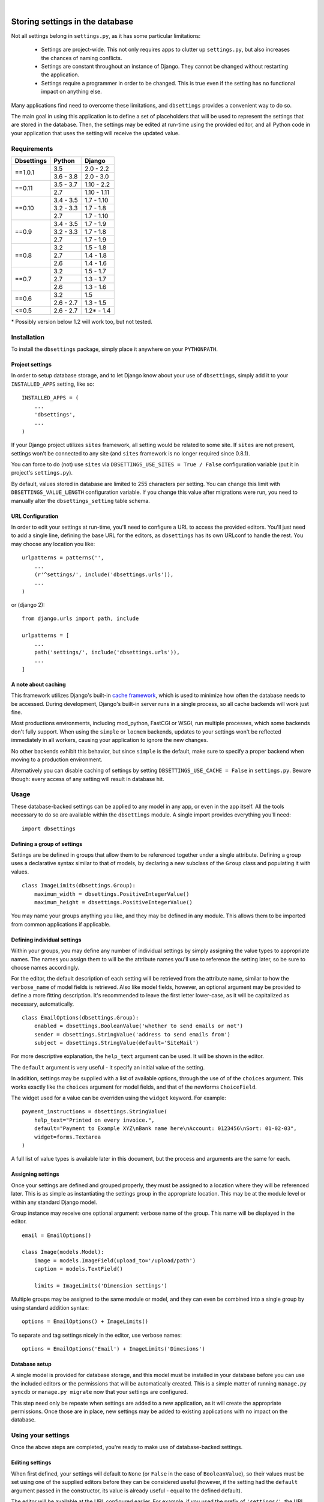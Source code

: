 |

================================
Storing settings in the database
================================

Not all settings belong in ``settings.py``, as it has some particular
limitations:

    * Settings are project-wide. This not only requires apps to clutter up
      ``settings.py``, but also increases the chances of naming conflicts.

    * Settings are constant throughout an instance of Django. They cannot be
      changed without restarting the application.

    * Settings require a programmer in order to be changed. This is true even
      if the setting has no functional impact on anything else.

Many applications find need to overcome these limitations, and ``dbsettings``
provides a convenient way to do so.

The main goal in using this application is to define a set of placeholders that
will be used to represent the settings that are stored in the database. Then,
the settings may be edited at run-time using the provided editor, and all Python
code in your application that uses the setting will receive the updated value.

Requirements
============

+------------------+------------+--------------+
| Dbsettings       | Python     | Django       |
+==================+============+==============+
| ==1.0.1          | 3.5        | 2.0 - 2.2    |
|                  +------------+--------------+
|                  | 3.6 - 3.8  | 2.0 - 3.0    |
+------------------+------------+--------------+
| ==0.11           | 3.5 - 3.7  | 1.10 - 2.2   |
|                  +------------+--------------+
|                  | 2.7        | 1.10 - 1.11  |
+------------------+------------+--------------+
| ==0.10           | 3.4 - 3.5  | 1.7 - 1.10   |
|                  +------------+--------------+
|                  | 3.2 - 3.3  | 1.7 - 1.8    |
|                  +------------+--------------+
|                  | 2.7        | 1.7 - 1.10   |
+------------------+------------+--------------+
| ==0.9            | 3.4 - 3.5  | 1.7 - 1.9    |
|                  +------------+--------------+
|                  | 3.2 - 3.3  | 1.7 - 1.8    |
|                  +------------+--------------+
|                  | 2.7        | 1.7 - 1.9    |
+------------------+------------+--------------+
| ==0.8            | 3.2        | 1.5 - 1.8    |
|                  +------------+--------------+
|                  | 2.7        | 1.4 - 1.8    |
|                  +------------+--------------+
|                  | 2.6        | 1.4 - 1.6    |
+------------------+------------+--------------+
| ==0.7            | 3.2        | 1.5 - 1.7    |
|                  +------------+--------------+
|                  | 2.7        | 1.3 - 1.7    |
|                  +------------+--------------+
|                  | 2.6        | 1.3 - 1.6    |
+------------------+------------+--------------+
| ==0.6            | 3.2        |       1.5    |
|                  +------------+--------------+
|                  | 2.6 - 2.7  | 1.3 - 1.5    |
+------------------+------------+--------------+
| <=0.5            | 2.6 - 2.7  | 1.2\* - 1.4  |
+------------------+------------+--------------+

\* Possibly version below 1.2 will work too, but not tested.

Installation
============

To install the ``dbsettings`` package, simply place it anywhere on your
``PYTHONPATH``.

Project settings
----------------

In order to setup database storage, and to let Django know about your use of
``dbsettings``, simply add it to your ``INSTALLED_APPS`` setting, like so::

    INSTALLED_APPS = (
        ...
        'dbsettings',
        ...
    )

If your Django project utilizes ``sites`` framework, all setting would be related
to some site. If ``sites`` are not present, settings won't be connected to any site
(and ``sites`` framework is no longer required since 0.8.1).

You can force to do (not) use ``sites`` via ``DBSETTINGS_USE_SITES = True / False``
configuration variable (put it in project's ``settings.py``).

By default, values stored in database are limited to 255 characters per setting.
You can change this limit with ``DBSETTINGS_VALUE_LENGTH`` configuration variable.
If you change this value after migrations were run, you need to manually alter
the ``dbsettings_setting`` table schema.

URL Configuration
-----------------

In order to edit your settings at run-time, you'll need to configure a URL to
access the provided editors. You'll just need to add a single line, defining
the base URL for the editors, as ``dbsettings`` has its own URLconf to handle
the rest. You may choose any location you like::

    urlpatterns = patterns('',
        ...
        (r'^settings/', include('dbsettings.urls')),
        ...
    )

or (django 2)::

    from django.urls import path, include

    urlpatterns = [
        ...
        path('settings/', include('dbsettings.urls')),
        ...
    ]

A note about caching
--------------------

This framework utilizes Django's built-in `cache framework`_, which is used to
minimize how often the database needs to be accessed. During development,
Django's built-in server runs in a single process, so all cache backends will
work just fine.

Most productions environments, including mod_python, FastCGI or WSGI, run multiple
processes, which some backends don't fully support. When using the ``simple``
or ``locmem`` backends, updates to your settings won't be reflected immediately
in all workers, causing your application to ignore the new changes.

No other backends exhibit this behavior, but since ``simple`` is the default,
make sure to specify a proper backend when moving to a production environment.

.. _`cache framework`: http://docs.djangoproject.com/en/dev/topics/cache/

Alternatively you can disable caching of settings by setting
``DBSETTINGS_USE_CACHE = False`` in ``settings.py``. Beware though: every
access of any setting will result in database hit.

Usage
=====

These database-backed settings can be applied to any model in any app, or even
in the app itself. All the tools necessary to do so are available within the
``dbsettings`` module. A single import provides everything you'll need::

    import dbsettings

Defining a group of settings
----------------------------

Settings are be defined in groups that allow them to be referenced together
under a single attribute. Defining a group uses a declarative syntax similar
to that of models, by declaring a new subclass of the ``Group`` class and
populating it with values.

::

    class ImageLimits(dbsettings.Group):
        maximum_width = dbsettings.PositiveIntegerValue()
        maximum_height = dbsettings.PositiveIntegerValue()

You may name your groups anything you like, and they may be defined in any
module. This allows them to be imported from common applications if applicable.

Defining individual settings
----------------------------

Within your groups, you may define any number of individual settings by simply
assigning the value types to appropriate names. The names you assign them to
will be the attribute names you'll use to reference the setting later, so be
sure to choose names accordingly.

For the editor, the default description of each setting will be retrieved from
the attribute name, similar to how the ``verbose_name`` of model fields is
retrieved. Also like model fields, however, an optional argument may be provided
to define a more fitting description. It's recommended to leave the first letter
lower-case, as it will be capitalized as necessary, automatically.

::

    class EmailOptions(dbsettings.Group):
        enabled = dbsettings.BooleanValue('whether to send emails or not')
        sender = dbsettings.StringValue('address to send emails from')
        subject = dbsettings.StringValue(default='SiteMail')

For more descriptive explanation, the ``help_text`` argument can be used. It
will be shown in the editor.

The ``default`` argument is very useful - it specify an initial value of the
setting.

In addition, settings may be supplied with a list of available options, through
the use of of the ``choices`` argument. This works exactly like the ``choices``
argument for model fields, and that of the newforms ``ChoiceField``.

The widget used for a value can be overriden using the ``widget`` keyword. For example:

::

    payment_instructions = dbsettings.StringValue(
        help_text="Printed on every invoice.",
        default="Payment to Example XYZ\nBank name here\nAccount: 0123456\nSort: 01-02-03",
        widget=forms.Textarea
    )

A full list of value types is available later in this document, but the process
and arguments are the same for each.

Assigning settings
------------------

Once your settings are defined and grouped properly, they must be assigned to a
location where they will be referenced later. This is as simple as instantiating
the settings group in the appropriate location. This may be at the module level
or within any standard Django model.

Group instance may receive one optional argument: verbose name of the group.
This name will be displayed in the editor.

::

    email = EmailOptions()

    class Image(models.Model):
        image = models.ImageField(upload_to='/upload/path')
        caption = models.TextField()

        limits = ImageLimits('Dimension settings')

Multiple groups may be assigned to the same module or model, and they can even
be combined into a single group by using standard addition syntax::

    options = EmailOptions() + ImageLimits()

To separate and tag settings nicely in the editor, use verbose names::

    options = EmailOptions('Email') + ImageLimits('Dimesions')

Database setup
--------------

A single model is provided for database storage, and this model must be
installed in your database before you can use the included editors or the
permissions that will be automatically created. This is a simple matter of
running ``manage.py syncdb`` or ``manage.py migrate`` now that your settings
are configured.

This step need only be repeate when settings are added to a new application,
as it will create the appropriate permissions. Once those are in place, new
settings may be added to existing applications with no impact on the database.

Using your settings
===================

Once the above steps are completed, you're ready to make use of database-backed
settings.

Editing settings
----------------

When first defined, your settings will default to ``None`` (or ``False`` in
the case of ``BooleanValue``), so their values must be set using one of the
supplied editors before they can be considered useful (however, if the setting
had the ``default`` argument passed in the constructor, its value is already
useful - equal to the defined default).

The editor will be available at the URL configured earlier.
For example, if you used the prefix of ``'settings/'``, the URL ``/settings/``
will provide an editor of all available settings, while ``/settings/myapp/``
would contain a list of just the settings for ``myapp``.

URL patterns are named: ``'site_settings'`` and ``'app_settings'``, respectively.

The editors are restricted to staff members, and the particular settings that
will be available to users is based on permissions that are set for them. This
means that superusers will automatically be able to edit all settings, while
other staff members will need to have permissions set explicitly.

Accessing settings in Python
----------------------------

Once settings have been assigned to an appropriate location, they may be
referenced as standard Python attributes. The group becomes an attribute of the
location where it was assigned, and the individual values are attributes of the
group.

If any settings are referenced without being set to a particular value, they
will default to ``None`` (or ``False`` in the case of ``BooleanValue``, or
whatever was passed as ``default``). In the
following example, assume that ``EmailOptions`` were just added to the project
and the ``ImageLimits`` were added earlier and already set via editor.

::

    >>> from myproject.myapp import models

    # EmailOptions are not defined
    >>> models.email.enabled
    False
    >>> models.email.sender
    >>> models.email.subject
    'SiteMail'  # Since default was defined

    # ImageLimits are defined
    >>> models.Image.limits.maximum_width
    1024
    >>> models.Image.limits.maximum_height
    768

These settings are accessible from any Python code, making them especially
useful in model methods and views. Each time the attribute is accessed, it will
retrieve the current value, so your code doesn't need to worry about what
happens behind the scenes.

::

    def is_valid(self):
        if self.width > Image.limits.maximum_width:
            return False
        if self.height > Image.limits.maximum_height:
            return False
    return True

As mentioned, views can make use of these settings as well.

::

    from myproject.myapp.models import email

    def submit(request):

        ...
        # Deal with a form submission
        ...

        if email.enabled:
            from django.core.mail import send_mail
        send_mail(email.subject, 'message', email.sender, [request.user.email])

Settings can be not only read, but also written. The admin editor is more
user-friendly, but in case code need to change something::

    from myproject.myapp.models import Image

    def low_disk_space():
        Image.limits.maximum_width = Image.limits.maximum_height = 200

Every write is immediately commited to the database and proper cache key is deleted.

A note about model instances
----------------------------

Since settings aren't related to individual model instances, any settings that
are set on models may only be accessed by the model class itself. Attempting to
access settings on an instance will raise an ``AttributeError``.

Triggering actions on settings changes
--------------------------------------

A signal is sent whenever a setting changes. You can receive it by doing
something like this in your appconfig's ``ready()`` method::

    from dbsetting.loading import get_setting
    from dbsettings.signals import setting_changed

    setting_changed.connect(my_function, sender=get_setting('myapp', 'MyClass', 'myattr'))

`my_function` will be called with a `sender` and `value` parameters, the latter containing a
new value assigned to the setting.

Value types
===========

There are several various value types available for database-backed settings.
Select the one most appropriate for each individual setting, but all types use
the same set of arguments.

BooleanValue
------------

Presents a checkbox in the editor, and returns ``True`` or ``False`` in Python.

DurationValue
-------------

Presents a set of inputs suitable for specifying a length of time. This is
represented in Python as a |timedelta|_ object.

.. |timedelta| replace:: ``timedelta``
.. _timedelta: https://docs.python.org/2/library/datetime.html#timedelta-objects

FloatValue
----------

Presents a standard input field, which becomes a ``float`` in Python.

IntegerValue
------------

Presents a standard input field, which becomes an ``int`` in Python.

PercentValue
------------

Similar to ``IntegerValue``, but with a limit requiring that the value be
between 0 and 100. In addition, when accessed in Python, the value will be
divided by 100, so that it is immediately suitable for calculations.

For instance, if a ``myapp.taxes.sales_tax`` was set to 5 in the editor,
the following calculation would be valid::

    >>> 5.00 * myapp.taxes.sales_tax
    0.25

PositiveIntegerValue
--------------------

Similar to ``IntegerValue``, but limited to positive values and 0.

StringValue
-----------

Presents a standard input, accepting any text string up to 255
(or ``DBSETTINGS_VALUE_LENGTH``) characters. In
Python, the value is accessed as a standard string.

DateTimeValue
-------------

Presents a standard input field, which becomes a ``datetime`` in Python.

User input will be parsed according to ``DATETIME_INPUT_FORMATS`` setting.

In code, one can assign to field string or datetime object::

    # These two statements has the same effect
    myapp.Feed.next_feed = '2012-06-01 00:00:00'
    myapp.Feed.next_feed = datetime.datetime(2012, 6, 1, 0, 0, 0)

DateValue
---------

Presents a standard input field, which becomes a ``date`` in Python.

User input will be parsed according to ``DATE_INPUT_FORMATS`` setting.

See ``DateTimeValue`` for the remark about assigning.

TimeValue
---------

Presents a standard input field, which becomes a ``time`` in Python.

User input will be parsed according to ``TIME_INPUT_FORMATS`` setting.

See ``DateTimeValue`` for the remark about assigning.

ImageValue
----------

(requires PIL or Pillow imaging library to work)

Allows to upload image and view its preview.

ImageValue has optional keyword arguments:

- ``upload_to`` specifies path (relative to ``MEDIA_ROOT``), where uploaded
  images will be stored. If argument is not present, files will be saved
  directly under ``MEDIA_ROOT``.
- ``delete_old`` (default to True) controls whether to delete the old file when
  the value has changed

In Python, the value is accessed as a standard string (file name, relative to
``MEDIA_ROOT``).

PasswordValue
-------------

Presents a standard password input. Retain old setting value if not changed.


Setting defaults for a distributed application
==============================================

Distributed applications often have need for certain default settings that are
useful for the common case, but which may be changed to suit individual
installations. For such cases, a utility is provided to enable applications to
set any applicable defaults.

Living at ``dbsettings.utils.set_defaults``, this utility is designed to be used
within the app's ``management.py``. This way, when the application is installed
using ``syncdb``/``migrate``, the default settings will also be installed to the database.

The function requires a single positional argument, which is the ``models``
module for the application. Any additional arguments must represent the actual
settings that will be installed. Each argument is a 3-tuple, of the following
format: ``(class_name, setting_name, value)``.

If the value is intended for a module-level setting, simply set ``class_name``
to an empty string. The value for ``setting_name`` should be the name given to
the setting itself, while the name assigned to the group isn't supplied, as it
isn't used for storing the value.

For example, the following code in ``management.py`` would set defaults for
some of the settings provided earlier in this document::

    from django.conf import settings
    from dbsettings.utils import set_defaults
    from myproject.myapp import models as myapp

    set_defaults(myapp,
        ('', 'enabled', True)
        ('', 'sender', settings.ADMINS[0][1]) # Email of the first listed admin
        ('Image', 'maximum_width', 800)
        ('Image', 'maximum_height', 600)
    )

----------

Changelog
=========

**dev**
    - Added ``delete_old`` parameter to ImageValue
    - Make ``upload_to`` parameter to ImageValue no longer required.
    - Fix PasswordValue to not render widget as required.
**1.0.1** (26/12/2019)
    - Introduced a signal `setting_changed`
    - Added compatibility with Django 3.0
    - Dropped compatibility with Django 1.10, 1.11
    - Dropped compatibility with Python 2
**0.11.0** (31/07/2019)
    - Added compatibility with Django 1.11, 2.0, 2.1, 2.2
    - Dropped compatibility with Django 1.7, 1.8, 1.9
**0.10.0** (25/09/2016)
    - Added compatibility with Django 1.10
**0.9.3** (02/06/2016)
    - Fixed (hopefully for good) problem with ImageValue in Python 3 (thanks rolexCoder)
**0.9.2** (01/05/2016)
    - Fixed bug when saving non-required settings
    - Fixed problem with ImageValue in Python 3 (thanks rolexCoder)
**0.9.1** (10/01/2016)
    - Fixed `Sites` app being optional (thanks rolexCoder)
**0.9.0** (25/12/2015)
    - Added compatibility with Django 1.9 (thanks Alonso)
    - Dropped compatibility with Django 1.4, 1.5, 1.6
**0.8.2** (17/09/2015)
    - Added migrations to distro
    - Add configuration option to change max length of setting values from 255 to whatever
    - Add configuration option to disable caching (thanks nwaxiomatic)
    - Fixed PercentValue rendering (thanks last-partizan)
**0.8.1** (21/06/2015)
    - Made ``django.contrib.sites`` framework dependency optional
    - Added migration for app
**0.8.0** (16/04/2015)
    - Switched to using django.utils.six instead of standalone six.
    - Added compatibility with Django 1.8
    - Dropped compatibility with Django 1.3
**0.7.4** (24/03/2015)
    - Added default values for fields.
    - Fixed Python 3.3 compatibility
    - Added creation of folders with ImageValue
**0.7.3**, **0.7.2**
    pypi problems
**0.7.1** (11/03/2015)
    - Fixed pypi distribution.
**0.7** (06/07/2014)
    - Added PasswordValue
    - Added compatibility with Django 1.6 and 1.7.
**0.6** (16/09/2013)
    - Added compatibility with Django 1.5 and python3, dropped support for Django 1.2.
    - Fixed permissions: added permission for editing non-model (module-level) settings
    - Make PIL/Pillow not required in setup.py
**0.5** (11/10/2012)
    - Fixed error occuring when test are run with ``LANGUAGE_CODE`` different than 'en'
    - Added verbose_name option for Groups
    - Cleaned code
**0.4.1** (02/10/2012)
    - Fixed Image import
**0.4** (30/09/2012)
    - Named urls
    - Added polish translation
**0.3** (04/09/2012)
    Included testrunner in distribution
**0.2** (05/07/2012)
    - Fixed errors appearing when module-level and model-level settings have
      same attribute names
    - Corrected the editor templates admin integration
    - Updated README
**0.1** (29/06/2012)
    Initial PyPI release
